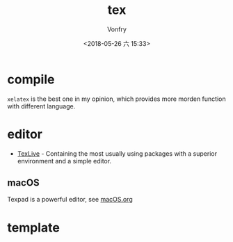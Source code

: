 #+TITLE: tex
#+DATE: <2018-05-26 六 15:33>
#+AUTHOR: Vonfry

* compile

~xelatex~ is the best one in my opinion, which provides more morden function with different language.

* editor

- [[http://tug.org/texlive/][TexLive]] - Containing the most usually using packages with a superior environment and a simple editor.

** macOS

Texpad is a powerful editor, see [[../app-os/macos.org][macOS.org]]

* template
